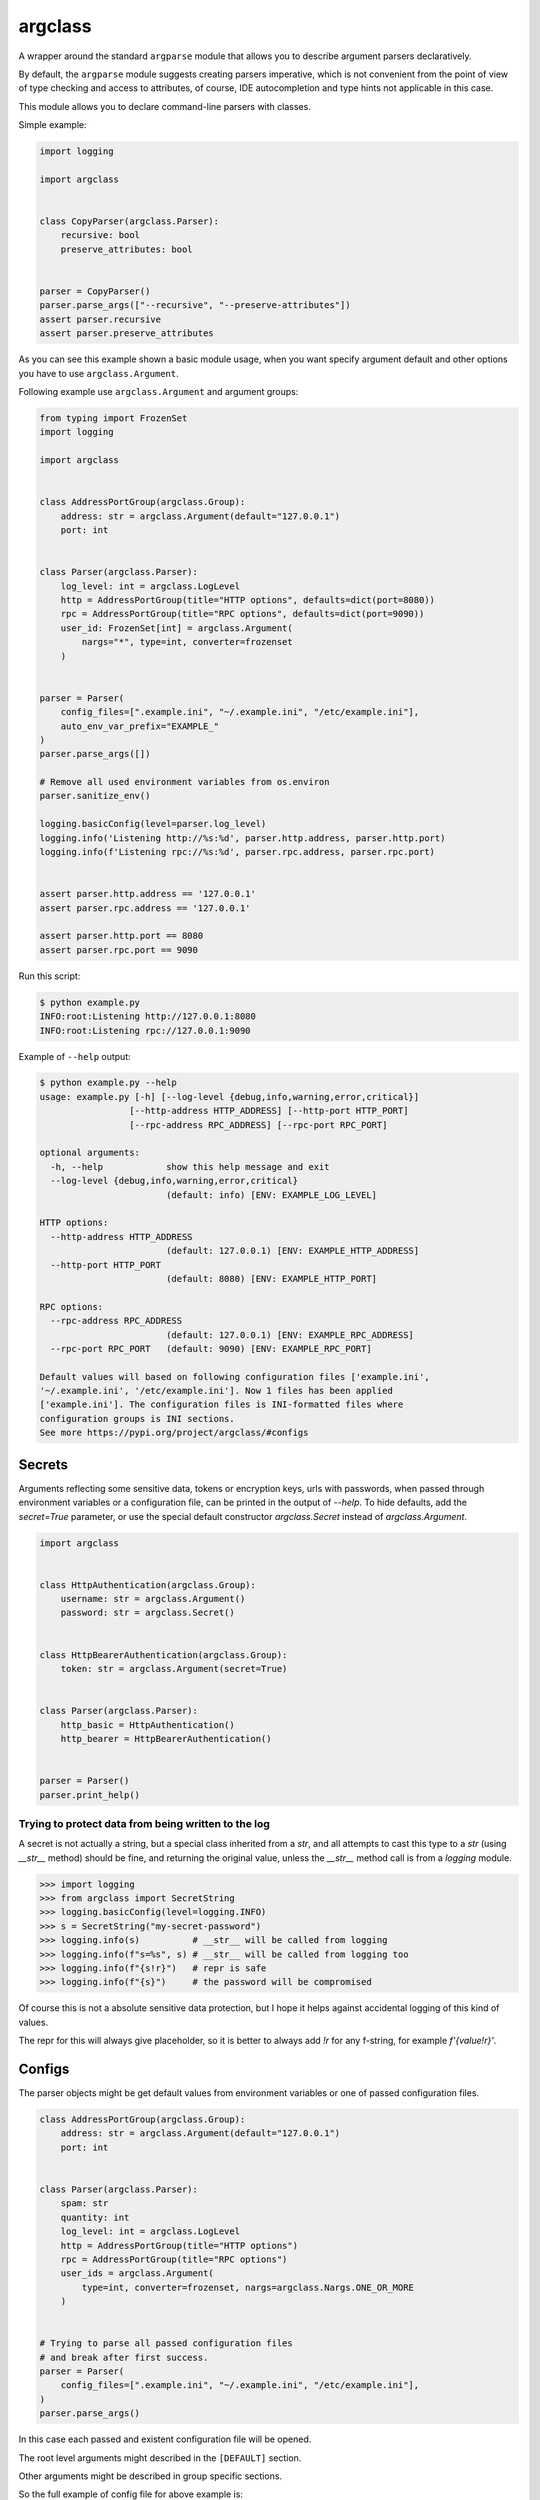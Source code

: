 ========
argclass
========


.. image:: https://coveralls.io/repos/github/mosquito/argclass/badge.svg?branch=master
   :target: https://coveralls.io/github/mosquito/argclass?branch=master

.. image:: https://github.com/mosquito/argclass/workflows/tests/badge.svg
   :target: https://github.com/mosquito/argclass/actions?query=workflow%3Atests
   :alt: Actions

.. image:: https://img.shields.io/pypi/v/argclass.svg
   :target: https://pypi.python.org/pypi/argclass/
   :alt: Latest Version

.. image:: https://img.shields.io/pypi/pyversions/argclass.svg
   :target: https://pypi.python.org/pypi/argclass/

.. image:: https://img.shields.io/pypi/l/argclass.svg
   :target: https://pypi.python.org/pypi/argclass/

A wrapper around the standard ``argparse`` module that allows you to describe
argument parsers declaratively.

By default, the ``argparse`` module suggests creating parsers imperative,
which is not convenient from the point of view of type checking and
access to attributes, of course, IDE autocompletion and type hints not
applicable in this case.

This module allows you to declare command-line parsers with classes.

Simple example:

.. code-block:: python
    :name: test_simple_example

    import logging

    import argclass


    class CopyParser(argclass.Parser):
        recursive: bool
        preserve_attributes: bool


    parser = CopyParser()
    parser.parse_args(["--recursive", "--preserve-attributes"])
    assert parser.recursive
    assert parser.preserve_attributes

As you can see this example shown a basic module usage, when you want specify
argument default and other options you have to use ``argclass.Argument``.

Following example use ``argclass.Argument`` and argument groups:

.. code-block:: python
    :name: test_example

    from typing import FrozenSet
    import logging

    import argclass


    class AddressPortGroup(argclass.Group):
        address: str = argclass.Argument(default="127.0.0.1")
        port: int


    class Parser(argclass.Parser):
        log_level: int = argclass.LogLevel
        http = AddressPortGroup(title="HTTP options", defaults=dict(port=8080))
        rpc = AddressPortGroup(title="RPC options", defaults=dict(port=9090))
        user_id: FrozenSet[int] = argclass.Argument(
            nargs="*", type=int, converter=frozenset
        )


    parser = Parser(
        config_files=[".example.ini", "~/.example.ini", "/etc/example.ini"],
        auto_env_var_prefix="EXAMPLE_"
    )
    parser.parse_args([])

    # Remove all used environment variables from os.environ
    parser.sanitize_env()

    logging.basicConfig(level=parser.log_level)
    logging.info('Listening http://%s:%d', parser.http.address, parser.http.port)
    logging.info(f'Listening rpc://%s:%d', parser.rpc.address, parser.rpc.port)


    assert parser.http.address == '127.0.0.1'
    assert parser.rpc.address == '127.0.0.1'

    assert parser.http.port == 8080
    assert parser.rpc.port == 9090


Run this script:

.. code-block::

    $ python example.py
    INFO:root:Listening http://127.0.0.1:8080
    INFO:root:Listening rpc://127.0.0.1:9090

Example of ``--help`` output:

.. code-block::

    $ python example.py --help
    usage: example.py [-h] [--log-level {debug,info,warning,error,critical}]
                     [--http-address HTTP_ADDRESS] [--http-port HTTP_PORT]
                     [--rpc-address RPC_ADDRESS] [--rpc-port RPC_PORT]

    optional arguments:
      -h, --help            show this help message and exit
      --log-level {debug,info,warning,error,critical}
                            (default: info) [ENV: EXAMPLE_LOG_LEVEL]

    HTTP options:
      --http-address HTTP_ADDRESS
                            (default: 127.0.0.1) [ENV: EXAMPLE_HTTP_ADDRESS]
      --http-port HTTP_PORT
                            (default: 8080) [ENV: EXAMPLE_HTTP_PORT]

    RPC options:
      --rpc-address RPC_ADDRESS
                            (default: 127.0.0.1) [ENV: EXAMPLE_RPC_ADDRESS]
      --rpc-port RPC_PORT   (default: 9090) [ENV: EXAMPLE_RPC_PORT]

    Default values will based on following configuration files ['example.ini',
    '~/.example.ini', '/etc/example.ini']. Now 1 files has been applied
    ['example.ini']. The configuration files is INI-formatted files where
    configuration groups is INI sections.
    See more https://pypi.org/project/argclass/#configs


Secrets
=======

Arguments reflecting some sensitive data, tokens or encryption keys,
urls with passwords, when passed through environment variables or a
configuration file, can be printed in the output of `--help`.
To hide defaults, add the `secret=True` parameter,
or use the special default constructor `argclass.Secret` instead of
`argclass.Argument`.

.. code-block:: python

    import argclass


    class HttpAuthentication(argclass.Group):
        username: str = argclass.Argument()
        password: str = argclass.Secret()


    class HttpBearerAuthentication(argclass.Group):
        token: str = argclass.Argument(secret=True)


    class Parser(argclass.Parser):
        http_basic = HttpAuthentication()
        http_bearer = HttpBearerAuthentication()


    parser = Parser()
    parser.print_help()


Trying to protect data from being written to the log
++++++++++++++++++++++++++++++++++++++++++++++++++++

A secret is not actually a string, but a special class inherited
from a `str`, and all attempts to cast this type to a `str`
(using `__str__` method) should be fine, and returning the original
value, unless the `__str__` method call is from a `logging` module.

.. code-block:: python

    >>> import logging
    >>> from argclass import SecretString
    >>> logging.basicConfig(level=logging.INFO)
    >>> s = SecretString("my-secret-password")
    >>> logging.info(s)          # __str__ will be called from logging
    >>> logging.info(f"s=%s", s) # __str__ will be called from logging too
    >>> logging.info(f"{s!r}")   # repr is safe
    >>> logging.info(f"{s}")     # the password will be compromised

Of course this is not a absolute sensitive data protection,
but I hope it helps against accidental logging of this kind of values.

The repr for this will always give placeholder, so it is better to always
add `!r` for any f-string, for example `f'{value!r}'`.


Configs
=======

The parser objects might be get default values from environment variables or
one of passed configuration files.

.. code-block:: python

    class AddressPortGroup(argclass.Group):
        address: str = argclass.Argument(default="127.0.0.1")
        port: int


    class Parser(argclass.Parser):
        spam: str
        quantity: int
        log_level: int = argclass.LogLevel
        http = AddressPortGroup(title="HTTP options")
        rpc = AddressPortGroup(title="RPC options")
        user_ids = argclass.Argument(
            type=int, converter=frozenset, nargs=argclass.Nargs.ONE_OR_MORE
        )


    # Trying to parse all passed configuration files
    # and break after first success.
    parser = Parser(
        config_files=[".example.ini", "~/.example.ini", "/etc/example.ini"],
    )
    parser.parse_args()


In this case each passed and existent configuration file will be opened.

The root level arguments might described in the ``[DEFAULT]`` section.

Other arguments might be described in group specific sections.

So the full example of config file for above example is:

.. code-block:: ini

    [DEFAULT]
    log_level=info
    spam=egg
    quantity=100
    user_ids=[1, 2, 3]

    [http]
    address=127.0.0.1
    port=8080

    [rpc]
    address=127.0.0.1
    port=9090


Enum argument
=============

.. code-block:: python
    :name: test_enum_argument

    import enum
    import logging
    import argclass

    class LogLevelEnum(enum.IntEnum):
        debug = logging.DEBUG
        info = logging.INFO
        warning = logging.WARNING
        error = logging.ERROR
        critical = logging.CRITICAL


    class Parser(argclass.Parser):
        """Log level with default"""
        log_level = argclass.EnumArgument(LogLevelEnum, default="info")


    class ParserLogLevelIsRequired(argclass.Parser):
        log_level: LogLevelEnum

    parser = Parser()
    parser.parse_args([])
    assert parser.log_level == logging.INFO

    parser = Parser()
    parser.parse_args(["--log-level=error"])
    assert parser.log_level == logging.ERROR

    parser = ParserLogLevelIsRequired()
    parser.parse_args(["--log-level=warning"])
    assert parser.log_level == logging.WARNING


Config Action
=============

This library provides base class for writing custom configuration parsers.


YAML parser
+++++++++++

.. code-block:: python

    import yaml

    import argclass


    class YAMLConfigAction(argclass.ConfigAction):
        def parse_file(self, file: Path) -> Mapping[str, Any]:
            with file.open("r") as fp:
                return yaml.load_all(fp)


    class YAMLConfigArgument(argclass.ConfigArgument):
        action = YAMLConfigAction


    class Parser(argclass.Parser):
        config = argclass.Config(
            required=True,
            config_class=YAMLConfigArgument,
        )


TOML parser
+++++++++++

.. code-block:: python

    import tomli

    import argclass


    class TOMLConfigAction(argclass.ConfigAction):
        def parse_file(self, file: Path) -> Mapping[str, Any]:
            with file.open("r") as fp:
                return tomli.load(fp)

    class TOMLConfigArgument(argclass.ConfigArgument):
        action = TOMLConfigAction


    class Parser(argclass.Parser):
        config = argclass.Config(
            required=True,
            config_class=TOMLConfigArgument,
        )


Subparsers
==========

Complex example with subparsers:

.. code-block:: python

    import logging
    from functools import singledispatch
    from pathlib import Path
    from typing import Optional, Any

    import argclass


    class AddressPortGroup(argclass.Group):
        address: str = argclass.Argument(default="127.0.0.1")
        port: int


    class CommitCommand(argclass.Parser):
        comment: str = argclass.Argument()


    class PushCommand(argclass.Parser):
        comment: str = argclass.Argument()


    class Parser(argclass.Parser):
        log_level: int = argclass.LogLevel
        endpoint = AddressPortGroup(
            title="Endpoint options",
            defaults=dict(port=8080)
        )
        commit: Optional[CommitCommand] = CommitCommand()
        push: Optional[PushCommand] = PushCommand()


    @singledispatch
    def handle_subparser(subparser: Any) -> None:
        raise NotImplementedError(
            f"Unexpected subparser type {subparser.__class__!r}"
        )


    @handle_subparser.register(type(None))
    def handle_none(_: None) -> None:
        Parser().print_help()
        exit(2)


    @handle_subparser.register(CommitCommand)
    def handle_commit(subparser: CommitCommand) -> None:
        print("Commit command called", subparser)


    @handle_subparser.register(PushCommand)
    def handle_push(subparser: PushCommand) -> None:
        print("Push command called", subparser)


    parser = Parser(
        config_files=["example.ini", "~/.example.ini", "/etc/example.ini"],
        auto_env_var_prefix="EXAMPLE_"
    )
    parser.parse_args()
    handle_subparser(parser.current_subparser)


Value conversion
================

If the argument has a generic or composite type, then you must explicitly
describe it using ``argclass.Argument``, while specifying the converter
function with ``type`` or ``converter`` argument to transform the value
after parsing the arguments.

The exception to this rule is `Optional` with a single type. In this case,
an argument without a default value will not be required,
and its value can be None.

.. code-block:: python
    :name: test_converter

    import argclass
    from typing import Optional, Union

    def converter(value: str) -> Optional[Union[int, str, bool]]:
        if value.lower() == "none":
            return None
        if value.isdigit():
            return int(value)
        if value.lower() in ("yes", "true", "enabled", "enable", "on"):
            return True
        return False


    class Parser(argclass.Parser):
        gizmo: Optional[Union[int, str, bool]] = argclass.Argument(
            converter=converter
        )
        optional: Optional[int]


    parser = Parser()

    parser.parse_args(["--gizmo=65535"])
    assert parser.gizmo == 65535

    parser.parse_args(["--gizmo=None"])
    assert parser.gizmo is None

    parser.parse_args(["--gizmo=on"])
    assert parser.gizmo is True
    assert parser.optional is None

    parser.parse_args(["--gizmo=off", "--optional=10"])
    assert parser.gizmo is False
    assert parser.optional == 10
